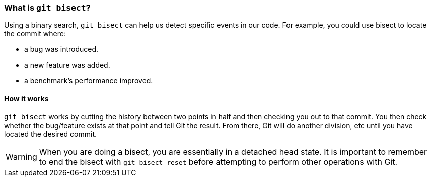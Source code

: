 [[_github_bisect]]
### What is `git bisect`?

Using a binary search, `git bisect` can help us detect specific events in our code. For example, you could use bisect to locate the commit where:

- a bug was introduced.
- a new feature was added.
- a benchmark’s performance improved.

#### How it works

`git bisect` works by cutting the history between two points in half and then checking you out to that commit. You then check whether the bug/feature exists at that point and tell Git the result. From there, Git will do another division, etc until you have located the desired commit.

[WARNING]
====
When you are doing a bisect, you are essentially in a detached head state. It is important to remember to end the bisect with `git bisect reset` before attempting to perform other operations with Git.
====
